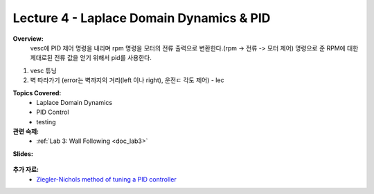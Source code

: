 .. _doc_lecture04:


Lecture 4 - Laplace Domain Dynamics & PID
===========================================
**Overview:** 
	vesc에 PID 제어 명령을 내리며 rpm 명령을 모터의 전류 출력으로 변환한다.(rpm -> 전류 -> 모터 제어) 명령으로 준 RPM에 대한 제대로된 전류 값을 얻기 위해서 pid를 사용한다.


1) vesc 튜닝
2) 벽 따라가기 (error는 벽까지의 거리(left 이나 right), 운전ㄷ 각도 제어) - lec

**Topics Covered:**
	-	Laplace Domain Dynamics
	-	PID Control
	-	testing

**관련 숙제:** 
	* :ref:`Lab 3: Wall Following <doc_lab3>`

**Slides:**

	.. raw:: html

		<iframe src="https://drive.google.com/file/d/1xQstTDhlttfc6icNHQ-VMswfhuGPDl_m/preview" width="640" height="480"></iframe>

.. **Video:**

	.. raw:: html

		<iframe width="560" height="315" src="https://www.youtube.com/embed/zkMelEB3-PY" frameborder="0" allow="accelerometer; autoplay; encrypted-media; gyroscope; picture-in-picture" allowfullscreen></iframe>


**추가 자료:**
	- `Ziegler-Nichols method of tuning a PID controller <https://en.wikipedia.org/wiki/Ziegler%E2%80%93Nichols_method>`_
